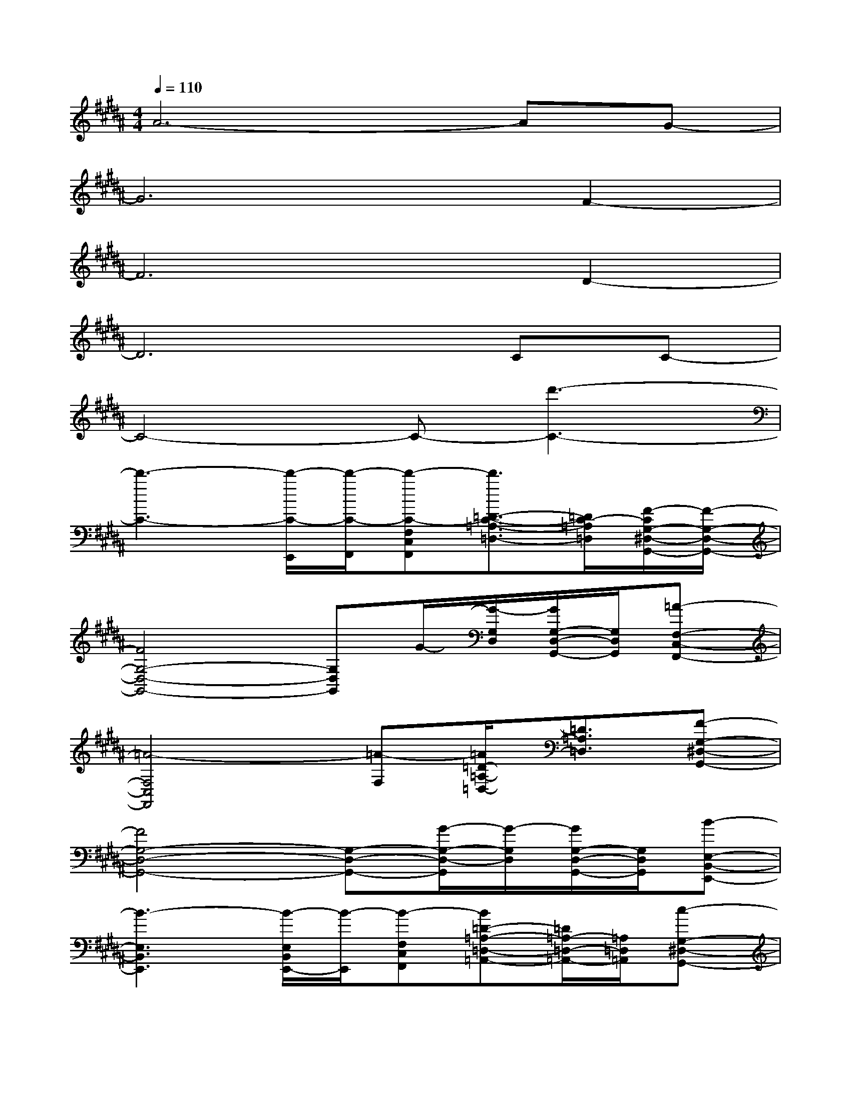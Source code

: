 X:1
T:
M:4/4
L:1/8
Q:1/4=110
K:B%5sharps
V:1
A6-AG-|
G6F2-|
F6D2-|
D6CC-|
C4-C-[d'3-C3-]|
[d'3-C3-][d'/2-C/2-E,,/2][d'/2-C/2-F,,/2][d'-C-F,C,F,,][d'3/2=D3/2-C3/2-=A,3/2-=D,3/2-][=D/2C/2-=A,/2=D,/2][F/2-C/2G,/2-^D,/2-G,,/2-][F/2-G,/2-D,/2-G,,/2-]|
[F4G,4-D,4-G,,4-][G,D,G,,]G/2-[G/2-G,/2D,/2][G/2G,/2-D,/2-G,,/2-][G,/2D,/2G,,/2][=A-F,-C,-F,,-]|
[=A4-F,4C,4F,,4][=A-F,][=A/2=D/2-=A,/2-=D,/2-][=D3/2=A,3/2=D,3/2][F-G,-^D,-G,,-]|
[F4G,4-D,4-G,,4-][G,-D,-G,,-][G/2-G,/2-D,/2-G,,/2][G/2-G,/2D,/2][G/2G,/2-D,/2-G,,/2-][G,/2D,/2G,,/2][B-E,-B,,-E,,-]|
[B3-E,3B,,3E,,3][B/2-E,/2B,,/2E,,/2-][B/2-E,,/2][B-F,C,F,,][B=D-=A,-=D,-=A,,-][=D/2=A,/2-=D,/2-=A,,/2-][=A,/2=D,/2=A,,/2][c-G,-^D,-G,,-]|
[c2G,2-D,2-G,,2-][fG,-D,-G,,-][c2-G,2D,2G,,2]c/2-[c/2-G,/2D,/2][c-G,D,G,,][c/2C/2-C,/2-][=c/2-^C/2-C,/2-]|
[=c-^C-C,-][=c/2B/2^C/2-C,/2-][c/2C/2-C,/2-][^A2C2C,2][F,F,,][F2-=D2=A,2=D,2][f/2-F/2G,/2-^D,/2-G,,/2-][f/2-G,/2-D,/2-G,,/2-]|
[f4G,4-D,4-G,,4-][e/2G,/2-D,/2-G,,/2-][f/2G,/2-D,/2-G,,/2-][d/2G,/2-D,/2-G,,/2-][e/2G,/2D,/2G,,/2][c/2D,/2-G,,/2-][d/2D,/2G,,/2][B-E,-B,,-E,,-]|
[B6-E,6-B,,6-E,,6-][BE,-B,,-E,,-][E,/2B,,/2E,,/2]x/2|
=A,,[G,-G,,-][B,G,-G,,-][B,-G,-G,,][B,/2G,/2-G,,/2-][G,/2G,,/2-][G,-G,,-][B,/2G,/2-G,,/2-][G,/2G,,/2-][B,/2-G,,/2]B,/2-|
[B,-F,,-][B,/2F,/2-F,,/2-][F,/2-F,,/2-][B,/2F,/2-F,,/2-][F,/2-F,,/2-][B,-F,-F,,][B,-F,F,,-][B,/2F,/2-F,,/2-][F,/2-F,,/2-][B,/2F,/2-F,,/2-][F,/2-F,,/2-][B,/2-F,/2F,,/2]B,/2-